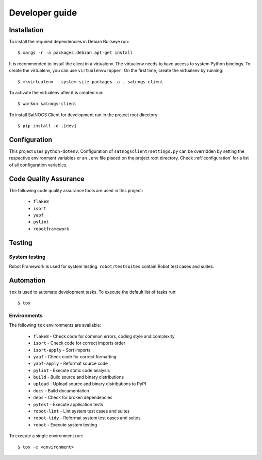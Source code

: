 Developer guide
===============

Installation
------------

To install the required dependencies in Debian Bullseye run::

  $ xargs -r -a packages.debian apt-get install


It is recommended to install the client in a virtualenv.
The virtualenv needs to have access to system Python bindings.
To create the virtualenv, you can use ``virtualenvwrapper``.
On the first time, create the virtualenv by running::

  $ mkvirtualenv --system-site-packages -a . satnogs-client

To activate the virtualenv after it is created run::

  $ workon satnogs-client

To install SatNOGS Client for development run in the project root directory::

  $ pip install -e .[dev]


Configuration
-------------

This project uses ``python-dotenv``.
Configuration of ``satnogsclient/settings.py`` can be overridden by setting the respective environment variables or an ``.env`` file placed on the project root directory.
Check :ref:`configuration` for a list of all configuration variables.

Code Quality Assurance
----------------------

The following code quality assurance tools are used in this project:

  * ``flake8``
  * ``isort``
  * ``yapf``
  * ``pylint``
  * ``robotframework``

Testing
-------

System testing
^^^^^^^^^^^^^^

Robot Framework is used for system testing.
``robot/testsuites`` contain Robot test cases and suites.


Automation
----------

``tox`` is used to automate development tasks.
To execute the default list of tasks run::

  $ tox


Environments
^^^^^^^^^^^^

The following ``tox`` environments are available:

  * ``flake8`` - Check code for common errors, coding style and complexity
  * ``isort`` - Check code for correct imports order
  * ``isort-apply`` - Sort imports
  * ``yapf`` - Check code for correct formatting
  * ``yapf-apply`` - Reformat source code
  * ``pylint`` - Execute static code analysis
  * ``build`` - Build source and binary distributions
  * ``upload`` - Upload source and binary distributions to PyPI
  * ``docs`` - Build documentation
  * ``deps`` - Check for broken dependencies
  * ``pytest`` - Execute application tests
  * ``robot-lint`` - Lint system test cases and suites
  * ``robot-tidy`` - Reformat system test cases and suites
  * ``robot`` - Execute system testing

To execute a single environment run::

  $ tox -e <environment>
